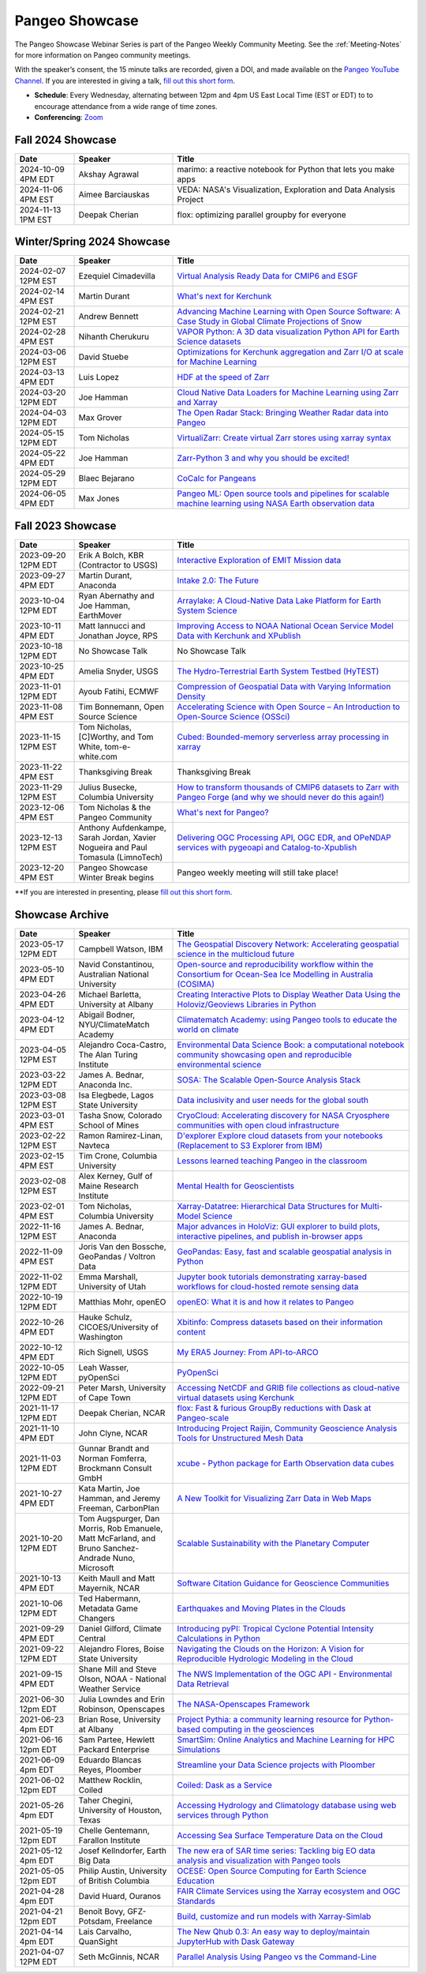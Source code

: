 .. _pangeo-showcase:

Pangeo Showcase
===============

The Pangeo Showcase Webinar Series is part of the Pangeo Weekly Community Meeting. 
See the :ref:`Meeting-Notes` for more information on Pangeo community meetings. 

With the speaker’s consent, the 15 minute talks are recorded, given a DOI, and made 
available on the `Pangeo YouTube Channel <https://youtube.com/playlist?list=PLuQQBBQFfpgq0OvjKbjcYgTDzDxTqtwua>`_. If you are interested in giving a talk,
`fill out this short form <https://forms.gle/QwxKusVvrvDakSNs8>`_.

* **Schedule**: Every Wednesday, alternating between 12pm and 4pm US East Local Time (EST or EDT) to 
  to encourage attendance from a wide range of time zones.

* **Conferencing**:   `Zoom <https://numfocus-org.zoom.us/j/83234473026?pwd=mgM3uAuru1AE1aFPlRjW2dAAAyo8IY.1>`_

Fall 2024 Showcase
------------------------------------------------------

.. list-table::
   :widths: 15 25 60
   :header-rows: 1
   :align: left

   * - Date
     - Speaker
     - Title

   * - 2024-10-09 4PM EDT
     - Akshay Agrawal
     - marimo: a reactive notebook for Python that lets you make apps
   * - 2024-11-06 4PM EST
     - Aimee Barciauskas
     - VEDA: NASA's Visualization, Exploration and Data Analysis Project
   * - 2024-11-13 1PM EST
     - Deepak Cherian
     - flox: optimizing parallel groupby for everyone

Winter/Spring 2024 Showcase
------------------------------------------------------

.. list-table::
   :widths: 15 25 60
   :header-rows: 1
   :align: left

   * - Date
     - Speaker
     - Title

   * - 2024-02-07 12PM EST
     - Ezequiel Cimadevilla
     - `Virtual Analysis Ready Data for CMIP6 and ESGF <https://discourse.pangeo.io/t/pangeo-showcase-virtual-analysis-ready-data-for-cmip6-and-esgf/4004>`_
   * - 2024-02-14 4PM EST
     - Martin Durant
     - `What's next for Kerchunk <https://discourse.pangeo.io/t/whats-next-for-kerchunk/4005>`_
   * - 2024-02-21 12PM EST
     - Andrew Bennett 
     - `Advancing Machine Learning with Open Source Software: A Case Study in Global Climate Projections of Snow <https://discourse.pangeo.io/t/pangeo-showcase-advancing-machine-learning-education-with-open-software-and-data-a-case-study-in-global-climate-projections-of-snow/4041>`_
   * - 2024-02-28 4PM EST
     - Nihanth Cherukuru
     - `VAPOR Python: A 3D data visualization Python API for Earth Science datasets <https://discourse.pangeo.io/t/pangeo-showcase-vapor-python-a-3d-data-visualization-python-api-for-earth-science-datasets/4048>`_
   * - 2024-03-06 12PM EST
     - David Stuebe
     - `Optimizations for Kerchunk aggregation and Zarr I/O at scale for Machine Learning <https://discourse.pangeo.io/t/pangeo-showcase-optimizations-for-kerchunk-aggregation-and-zarr-i-o-at-scale-for-machine-learning/4074>`_
   * - 2024-03-13 4PM EDT
     - Luis Lopez
     - `HDF at the speed of Zarr <https://discourse.pangeo.io/t/pangeo-showcase-hdf-at-the-speed-of-zarr/4084>`_
   * - 2024-03-20 12PM EDT
     - Joe Hamman
     - `Cloud Native Data Loaders for Machine Learning using Zarr and Xarray <https://discourse.pangeo.io/t/pangeo-showcase-cloud-native-data-loaders-for-machine-learning-using-zarr-and-xarray/4110>`_
   * - 2024-04-03 12PM EDT
     - Max Grover
     - `The Open Radar Stack: Bringing Weather Radar data into Pangeo <https://discourse.pangeo.io/t/pangeo-showcase-the-open-radar-stack-bringing-weather-radar-data-into-pangeo/4112>`_ 
   * - 2024-05-15 12PM EDT
     - Tom Nicholas
     - `VirtualiZarr: Create virtual Zarr stores using xarray syntax <https://discourse.pangeo.io/t/pangeo-showcase-virtualizarr-create-virtual-zarr-stores-using-xarray-syntax/4127>`_
   * - 2024-05-22 4PM EDT
     - Joe Hamman
     - `Zarr-Python 3 and why you should be excited! <https://discourse.pangeo.io/t/pangeo-showcase-zarr-python-3-and-why-you-should-be-excited/4111>`_
   * - 2024-05-29 12PM EDT
     - Blaec Bejarano
     - `CoCalc for Pangeans <https://discourse.pangeo.io/t/pangeo-showcase-cocalc-for-pangeans/4248>`_
   * - 2024-06-05 4PM EDT
     - Max Jones
     - `Pangeo ML: Open source tools and pipelines for scalable machine learning using NASA Earth observation data <https://discourse.pangeo.io/t/pangeo-showcase-pangeo-ml-open-source-tools-and-pipelines-for-scalable-machine-learning-using-nasa-earth-observation-data/4249>`_

Fall 2023 Showcase
------------------------------------------------------

.. list-table::
   :widths: 15 25 60
   :header-rows: 1
   :align: left

   * - Date
     - Speaker
     - Title

   * - 2023-09-20 12PM EDT
     - Erik A Bolch, KBR (Contractor to USGS)
     - `Interactive Exploration of EMIT Mission data <https://discourse.pangeo.io/t/interactive-exploration-of-emit-mission-data/3692>`_
   * - 2023-09-27 4PM EDT
     - Martin Durant, Anaconda
     - `Intake 2.0: The Future <https://discourse.pangeo.io/t/sep-27-2023-intake-2-the-future-martin-durant/3706>`_
   * - 2023-10-04 12PM EDT
     - Ryan Abernathy and Joe Hamman, EarthMover
     - `Arraylake: A Cloud-Native Data Lake Platform for Earth System Science <https://discourse.pangeo.io/t/pangeo-showcase-arraylake-a-cloud-native-data-lake-platform-for-earth-system-science/3701>`_
   * - 2023-10-11 4PM EDT
     - Matt Iannucci and Jonathan Joyce, RPS
     - `Improving Access to NOAA National Ocean Service Model Data with Kerchunk and XPublish <https://discourse.pangeo.io/t/pangeo-showcase-improving-access-to-noaa-national-ocean-service-model-data-with-kerchunk-and-xpublish/3725>`_
   * - 2023-10-18 12PM EDT
     - No Showcase Talk
     - No Showcase Talk
   * - 2023-10-25 4PM EDT
     - Amelia Snyder, USGS
     - `The Hydro-Terrestrial Earth System Testbed (HyTEST) <https://discourse.pangeo.io/t/pangeo-showcase-the-hydro-terrestrial-earth-system-testbed-hytest/3780>`_ 
   * - 2023-11-01 12PM EDT
     - Ayoub Fatihi, ECMWF 
     - `Compression of Geospatial Data with Varying Information Density <https://discourse.pangeo.io/t/pangeo-showcase-compression-of-geospatial-data-with-varying-information-density/3797>`_
   * - 2023-11-08 4PM EST
     - Tim Bonnemann, Open Source Science
     - `Accelerating Science with Open Source – An Introduction to Open-Source Science (OSSci) <https://discourse.pangeo.io/t/pangeo-showcase-accelerating-science-with-open-source-an-introduction-to-open-source-science-ossci/3822>`_
   * - 2023-11-15 12PM EST
     - Tom Nicholas, [C]Worthy, and Tom White, tom-e-white.com
     - `Cubed: Bounded-memory serverless array processing in xarray <https://discourse.pangeo.io/t/pangeo-showcase-cubed-bounded-memory-serverless-array-processing-in-xarray/3836>`_
   * - 2023-11-22 4PM EST
     - Thanksgiving Break 
     - Thanksgiving Break 
   * - 2023-11-29 12PM EST
     - Julius Busecke, Columbia University
     - `How to transform thousands of CMIP6 datasets to Zarr with Pangeo Forge (and why we should never do this again!) <https://discourse.pangeo.io/t/pangeo-showcase-how-to-transform-thousands-of-cmip6-datasets-to-zarr-with-pangeo-forge-and-why-we-should-never-do-this-again/3856>`_
   * - 2023-12-06 4PM EST
     - Tom Nicholas & the Pangeo Community
     - `What's next for Pangeo? <https://discourse.pangeo.io/t/pangeo-showcase-whats-next-for-pangeo/3870>`_
   * - 2023-12-13 12PM EST
     - Anthony Aufdenkampe, Sarah Jordan, Xavier Nogueira and Paul Tomasula (LimnoTech)
     - `Delivering OGC Processing API, OGC EDR, and OPeNDAP services with pygeoapi and Catalog-to-Xpublish <https://discourse.pangeo.io/t/pangeo-showcase-delivering-ogc-processing-api-ogc-edr-and-opendap-services-with-pygeoapi-and-catalog-to-xpublish/3905>`_
   * - 2023-12-20 4PM EST
     - Pangeo Showcase Winter Break begins
     - Pangeo weekly meeting will still take place!
 
**If you are interested in presenting, please `fill out this short form <https://forms.gle/QwxKusVvrvDakSNs8>`_.

Showcase Archive
-----------------------------------

.. list-table::
   :widths: 15 25 60
   :header-rows: 1
   :align: left

   * - Date
     - Speaker
     - Title
   * - 2023-05-17 12PM EDT
     - Campbell Watson, IBM
     - `The Geospatial Discovery Network: Accelerating geospatial science in the multicloud future <https://discourse.pangeo.io/t/wednesday-may-17th-searching-beyond-pixels-and-tiles/3558>`_ |Campbell DOI Badge|
   * - 2023-05-10 4PM EDT
     - Navid Constantinou, Australian National University
     - `Open-source and reproducibility workflow within the Consortium for Ocean-Sea Ice Modelling in Australia (COSIMA) <Wednesday May 10th: Open-source and reproducibility workflow within the Consortium for Ocean-Sea Ice Modelling in Australia (COSIMA)>`_ |Constantinou DOI Badge|
   * - 2023-04-26 4PM EDT
     - Michael Barletta, University at Albany
     - `Creating Interactive Plots to Display Weather Data Using the Holoviz/Geoviews Libraries in Python <https://discourse.pangeo.io/t/wednesday-april-26th-creating-interactive-plots-to-display-weather-data-using-the-holoviz-geoviews-libraries/3556>`_ |Barletta DOI Badge|
   * - 2023-04-12 4PM EDT
     - Abigail Bodner, NYU/ClimateMatch Academy
     - `Climatematch Academy: using Pangeo tools to educate the world on climate <https://discourse.pangeo.io/t/wednesday-april-12th-climatematch-academy-from-data-to-action/3298>`_ 
   * - 2023-04-05 12PM EST
     - Alejandro Coca-Castro, The Alan Turing Institute
     - `Environmental Data Science Book: a computational notebook community showcasing open and reproducible environmental science <https://discourse.pangeo.io/t/wednesday-april-5th-environmental-data-science-book-a-computational-notebook-community-showcasing-open-and-reproducible-environmental-science/3319>`_  |Coca_Castro DOI Badge|
   * - 2023-03-22 12PM EDT
     - James A. Bednar, Anaconda Inc. 
     - `SOSA: The Scalable Open-Source Analysis Stack <https://discourse.pangeo.io/t/wednesday-march-22nd-sosa-the-scalable-open-source-analysis-stack/3252>`_  |Bednar.B DOI Badge|
   * - 2023-03-08 12PM EST
     - Isa Elegbede, Lagos State University
     - `Data inclusivity and user needs for the global south <https://discourse.pangeo.io/t/wednesday-march-8th-2023-data-inclusivity-and-user-needs-for-the-global-south/3222>`_  |Elegbede DOI Badge|
   * - 2023-03-01 4PM EST
     - Tasha Snow, Colorado School of Mines
     - `CryoCloud: Accelerating discovery for NASA Cryosphere communities with open cloud infrastructure <https://discourse.pangeo.io/t/wednesday-march-1st-cryocloud-accelerating-discovery-for-nasa-cryosphere-communities-with-open-cloud-infrastructure/3392>`_  |Snow DOI Badge|
   * - 2023-02-22 12PM EST
     - Ramon Ramirez-Linan, Navteca
     - `D'explorer Explore cloud datasets from your notebooks (Replacement to S3 Explorer from IBM) <https://discourse.pangeo.io/t/wednesday-february-22nd-2023-d-explorer-explore-cloud-datasets-from-your-notebooks/3210>`_ |Ramirez DOI Badge|
   * - 2023-02-15 4PM EST
     - Tim Crone, Columbia University
     - `Lessons learned teaching Pangeo in the classroom <https://discourse.pangeo.io/t/wednesday-february-15th-lessons-learned-teaching-pangeo-in-the-classroom/3208>`_ |Crone DOI Badge|
   * - 2023-02-08 12PM EST
     - Alex Kerney, Gulf of Maine Research Institute
     - `Mental Health for Geoscientists <https://discourse.pangeo.io/t/wednesday-february-8th-mental-health-in-the-geosciences/3211>`_ |Kerney DOI Badge|
   * - 2023-02-01 4PM EST
     - Tom Nicholas, Columbia University 
     - `Xarray-Datatree: Hierarchical Data Structures for Multi-Model Science <https://discourse.pangeo.io/t/wednesday-february-1st-xarray-datatree-hierarchical-data-structures-for-multi-model-science/3207>`_ |Nicholas DOI Badge|
   * - 2022-11-16 12PM EST
     - James A. Bednar, Anaconda
     - `Major advances in HoloViz: GUI explorer to build plots, interactive pipelines, and publish in-browser apps <https://discourse.pangeo.io/t/wednesday-november-16th-2022-major-advances-in-holoviz-for-pangeo-gui-explorer-to-build-plots-easy-interactive-pipelines-and-publishing-in-browser-apps/2876>`_ |Bednar.A DOI Badge|
   * - 2022-11-09 4PM EST
     - Joris Van den Bossche, GeoPandas / Voltron Data
     - `GeoPandas: Easy, fast and scalable geospatial analysis in Python <https://discourse.pangeo.io/t/wednesday-november-9th-2022-geopandas-easy-fast-and-scalable-geospatial-analysis-in-python/2895>`_ |Bossche DOI Badge|
   * - 2022-11-02 12PM EDT
     - Emma Marshall, University of Utah
     - `Jupyter book tutorials demonstrating xarray-based workflows for cloud-hosted remote sensing data <https://discourse.pangeo.io/t/wednesday-november-2nd-2022-jupyter-book-tutorials-demonstrating-xarray-based-workflows-for-cloud-hosted-remote-sensing-data/2834>`_ |Marshall DOI Badge|
   * - 2022-10-19 12PM EDT
     - Matthias Mohr, openEO
     - `openEO: What it is and how it relates to Pangeo <https://discourse.pangeo.io/t/wednesday-october-19th-2022-openeo-what-it-is-and-how-it-relates-to-pangeo/2826>`_ |Jacob DOI Badge|      
   * - 2022-10-26 4PM EDT
     - Hauke Schulz, CICOES/University of Washington
     - `Xbitinfo: Compress datasets based on their information content <https://discourse.pangeo.io/t/wednesday-october-26th-2022-xbitinfo-compress-datasets-based-on-their-information/2830>`_ |Hauke DOI Badge|      
   * - 2022-10-12 4PM EDT
     - Rich Signell, USGS
     - `My ERA5 Journey: From API-to-ARCO <https://discourse.pangeo.io/t/wednesday-october-12th-2022-my-era5-journey-from-api-to-arco/2814>`_ |Signell DOI Badge|      
   * - 2022-10-05 12PM EDT
     - Leah Wasser, pyOpenSci
     - `PyOpenSci <https://discourse.pangeo.io/t/wednesday-october-5th-2022-pyopensci-a-diverse-community-that-supports-open-tools-that-drive-open-science/2783>`_ |Wasser DOI Badge|
   * - 2022-09-21 12PM EDT
     - Peter Marsh, University of Cape Town 
     - `Accessing NetCDF and GRIB file collections as cloud-native virtual datasets using Kerchunk <https://discourse.pangeo.io/t/september-21th-2022-accessing-netcdf-and-grib-file-collections-as-cloud-native-virtual-datasets-using-kerchunk/2749>`_ |Marsh DOI Badge|
   * - 2021-11-17 12PM EDT
     - Deepak Cherian, NCAR
     - `flox: Fast & furious GroupBy reductions with Dask at Pangeo-scale <https://discourse.pangeo.io/t/november-17-2021-flox-fast-furious-groupby-reductions-with-dask-at-pangeo-scale/2016>`_ |Cherian DOI Badge|
   * - 2021-11-10 4PM EDT
     - John Clyne, NCAR
     - `Introducing Project Raijin, Community Geoscience Analysis Tools for Unstructured Mesh Data <https://discourse.pangeo.io/t/november-10-2021-introducing-project-raijin-community-geoscience-analysis-tools-for-unstructured-mesh-data/1923>`_ |Clyne DOI Badge|
   * - 2021-11-03 12PM EDT
     - Gunnar Brandt and  Norman Fomferra, Brockmann Consult GmbH
     - `xcube - Python package for Earth Observation data cubes <https://discourse.pangeo.io/t/november-3-2021-xcube-python-package-for-earth-observation-data-cubes/1903>`_ |Brandt DOI Badge|
   * - 2021-10-27 4PM EDT
     - Kata Martin, Joe Hamman, and Jeremy Freeman, CarbonPlan
     - `A New Toolkit for Visualizing Zarr Data in Web Maps <https://discourse.pangeo.io/t/october-27-2021-a-new-toolkit-for-visualizing-zarr-data-in-web-maps/1891>`_ |Martin DOI Badge|
   * - 2021-10-20 12PM EDT
     - Tom Augspurger, Dan Morris, Rob Emanuele, Matt McFarland, and Bruno Sanchez-Andrade Nuno, Microsoft
     - `Scalable Sustainability with the Planetary Computer <https://discourse.pangeo.io/t/october-20-2021-scalable-sustainability-with-the-planetary-computer/1874>`_ |Augspurger DOI Badge|
   * - 2021-10-13 4PM EDT
     - Keith Maull and Matt Mayernik, NCAR
     - `Software Citation Guidance for Geoscience Communities <https://discourse.pangeo.io/t/october-13-2021-software-citation-guidance-for-geoscience-communities/1873>`_ |Maull DOI Badge|
   * - 2021-10-06 12PM EDT
     - Ted Habermann, Metadata Game Changers
     - `Earthquakes and Moving Plates in the Clouds <https://discourse.pangeo.io/t/october-6-2021-earthquakes-and-moving-plates-in-the-cloud/1836>`_ |Habermann DOI Badge| 
   * - 2021-09-29 4PM EDT
     - Daniel Gilford, Climate Central
     - `Introducing pyPI: Tropical Cyclone Potential Intensity Calculations in Python <https://discourse.pangeo.io/t/september-29-2021-introducing-pypi-tropical-cyclone-potential-intensity-calculations-in-python/1822>`_ |Gilford DOI Badge|
   * - 2021-09-22 12PM EDT
     - Alejandro Flores, Boise State University
     - `Navigating the Clouds on the Horizon: A Vision for Reproducible Hydrologic Modeling in the Cloud <https://discourse.pangeo.io/t/september-22-2021-navigating-the-clouds-on-the-horizon-a-vision-for-reproducible-hydrologic-modeling-in-the-cloud/1809>`_ |Flores DOI Badge|   
   * - 2021-09-15 4PM EDT
     - Shane Mill and Steve Olson, NOAA - National Weather Service
     - `The NWS Implementation of the OGC API - Environmental Data Retrieval <https://discourse.pangeo.io/t/september-15-2021-the-nws-implementation-of-the-ogc-api-environmental-data-retrieval/1808>`_ |Mill DOI Badge|   
   * - 2021-06-30 12pm EDT
     - Julia Lowndes and Erin Robinson, Openscapes
     -  `The NASA-Openscapes Framework <https://discourse.pangeo.io/t/june-30-2021-the-nasa-openscapes-framework/1631>`_ |Lowndes DOI Badge|
   * - 2021-06-23 4pm EDT
     - Brian Rose, University at Albany
     - `Project Pythia: a community learning resource for Python-based computing in the geosciences <https://discourse.pangeo.io/t/june-23-2021-project-pythia-a-community-learning-resource-for-python-based-computing-in-the-geosciences/1601>`_ |Rose DOI Badge|
   * - 2021-06-16 12pm EDT
     - Sam Partee, Hewlett Packard Enterprise
     - `SmartSim: Online Analytics and Machine Learning for HPC Simulations <https://discourse.pangeo.io/t/june-16-2021-smartsim-online-analytics-and-machine-learning-for-hpc-simulations/1583>`_ |Partee DOI Badge|
   * - 2021-06-09 4pm EDT
     - Eduardo Blancas Reyes, Ploomber
     - `Streamline your Data Science projects with Ploomber <https://discourse.pangeo.io/t/june-9-2021-streamline-data-science-projects-with-ploomber/1546>`_ |Blancas Reyes DOI Badge|
   * - 2021-06-02 12pm EDT
     - Matthew Rocklin, Coiled
     - `Coiled: Dask as a Service <https://discourse.pangeo.io/t/june-2-2021-coiled-dask-as-a-service/1557>`_ |Rocklin DOI Badge|
   * - 2021-05-26 4pm EDT 
     - Taher Chegini, University of Houston, Texas
     - `Accessing Hydrology and Climatology database using web services through Python <https://discourse.pangeo.io/t/may-26-2021-accessing-hydrology-and-climatology-database-using-web-services-through-python/1521>`_ |Chegini DOI Badge| 
   * - 2021-05-19 12pm EDT
     - Chelle Gentemann, Farallon Institute
     - `Accessing Sea Surface Temperature Data on the Cloud <https://discourse.pangeo.io/t/may-19-2021-accessing-sea-surface-temperature-data-on-the-cloud/1503>`_ |Gentemann DOI Badge| 
   * - 2021-05-12 4pm EDT
     - Josef Kellndorfer, Earth Big Data 
     - `The new era of SAR time series: Tackling big EO data analysis and visualization with Pangeo tools <https://discourse.pangeo.io/t/may-12-2021-the-new-era-of-sar-time-series-tackling-big-eo-data-analysis-and-visualization-with-pangeo-tools/1475>`_ |Kellndorfer DOI Badge| 
   * - 2021-05-05 12pm EDT
     - Philip Austin, University of British Columbia
     - `OCESE: Open Source Computing for Earth Science Education <https://discourse.pangeo.io/t/may-5-2021-ocese-open-source-computing-for-earth-science-education/1443>`_ |Austin DOI Badge|
   * - 2021-04-28 4pm EDT
     - David Huard, Ouranos
     - `FAIR Climate Services using the Xarray ecosystem and OGC Standards <https://discourse.pangeo.io/t/april-28-2021-fair-climate-services-using-the-xarray-ecosystem-and-ogc-standards/1431>`_ |Huard DOI Badge|
   * - 2021-04-21 12pm EDT
     - Benoît Bovy, GFZ-Potsdam, Freelance
     - `Build, customize and run models with Xarray-Simlab <https://discourse.pangeo.io/t/april-21-2021-build-customize-and-run-models-with-xarray-simlab/1417>`_ |Bovy DOI Badge|
   * - 2021-04-14 4pm EDT
     - Lais Carvalho, QuanSight
     - `The New Qhub 0.3: An easy way to deploy/maintain JupyterHub with Dask Gateway <https://discourse.pangeo.io/t/april-14-2021-the-new-qhub-0-3-an-easy-way-to-deploy-maintain-jupyterhub-with-dask-gateway/1399>`_ |Carvalho DOI Badge|
   * - 2021-04-07 12PM EDT
     - Seth McGinnis, NCAR
     - `Parallel Analysis Using Pangeo vs the Command-Line <https://discourse.pangeo.io/t/april-7-2021-parallel-analysis-using-pangeo-vs-the-command-line/1373>`_ |McGinnis DOI Badge|



.. |Augspurger DOI Badge| image:: https://zenodo.org/badge/DOI/10.5281/zenodo.5596894.svg
   :target: https://doi.org/10.5281/zenodo.5596894

.. |Austin DOI Badge| image:: https://zenodo.org/badge/DOI/10.5281/zenodo.4739726.svg
   :target: https://doi.org/10.5281/zenodo.4739726
   
.. |Barletta DOI Badge| image:: https://zenodo.org/badge/DOI/10.5281/zenodo.8108931.svg
   :target: https://doi.org/10.5281/zenodo.8108931

.. |Bednar.A DOI Badge| image:: https://zenodo.org/badge/DOI/10.5281/zenodo.7342703.svg
   :target: https://doi.org/10.5281/zenodo.7342703

.. |Bednar.B DOI Badge| image:: https://zenodo.org/badge/DOI/10.5281/zenodo.7857369.svg
   :target: https://doi.org/10.5281/zenodo.7857369

.. |Blancas Reyes DOI Badge| image:: https://zenodo.org/badge/DOI/10.5281/zenodo.4939972.svg
   :target: https://doi.org/10.5281/zenodo.4939972

.. |Bossche DOI Badge| image:: https://zenodo.org/badge/DOI/10.5281/zenodo.7320003.svg
   :target: https://doi.org/10.5281/zenodo.7320003

.. |Bovy DOI Badge| image:: https://zenodo.org/badge/DOI/10.5281/zenodo.4712336.svg 
   :target: https://doi.org/10.5281/zenodo.4712336

.. |Brandt DOI Badge| image:: https://zenodo.org/badge/DOI/10.5281/zenodo.5675969.svg
   :target: https://doi.org/10.5281/zenodo.5675969

.. |Campbell DOI Badge| image:: https://zenodo.org/badge/DOI/10.5281/zenodo.8109136.svg
   :target: https://doi.org/10.5281/zenodo.8109136 

.. |Carvalho DOI Badge| image:: https://zenodo.org/badge/DOI/10.5281/zenodo.4697095.svg
   :target: https://doi.org/10.5281/zenodo.4697095       

.. |Chegini DOI Badge| image:: https://zenodo.org/badge/DOI/10.5281/zenodo.4837330.svg
   :target: https://doi.org/10.5281/zenodo.4837330

.. |Cherian DOI Badge| image:: https://zenodo.org/badge/DOI/10.5281/zenodo.5772165.svg
   :target: https://doi.org/10.5281/zenodo.5772165

.. |Clyne DOI Badge| image:: https://zenodo.org/badge/DOI/10.5281/zenodo.5700525.svg
   :target: https://doi.org/10.5281/zenodo.5700525
   
.. |Coca_Castro DOI Badge| image:: https://zenodo.org/badge/DOI/10.5281/zenodo.7857378.svg
   :target: https://doi.org/10.5281/zenodo.7857378

.. |Constantinou DOI Badge| image:: https://zenodo.org/badge/DOI/10.5281/zenodo.8109042.svg
   :target: https://doi.org/10.5281/zenodo.8109042

.. |Crone DOI Badge| image:: https://zenodo.org/badge/DOI/10.5281/zenodo.7680128.svg
   :target: https://doi.org/10.5281/zenodo.7680128

.. |Elegbede DOI Badge| image:: https://zenodo.org/badge/DOI/10.5281/zenodo.7857353.svg
   :target: https://doi.org/10.5281/zenodo.7857353

.. |Flores DOI Badge| image:: https://zenodo.org/badge/DOI/10.5281/zenodo.5535595.svg
   :target: https://doi.org/10.5281/zenodo.5535595

.. |Gentemann DOI Badge| image:: https://zenodo.org/badge/DOI/10.5281/zenodo.4783039.svg
   :target: https://doi.org/10.5281/zenodo.4783039

.. |Gilford DOI Badge| image:: https://zenodo.org/badge/DOI/10.5281/zenodo.5547337.svg
   :target: https://doi.org/10.5281/zenodo.5547337
   
.. |Habermann DOI Badge| image:: https://zenodo.org/badge/DOI/10.5281/zenodo.5562672.svg
   :target: https://doi.org/10.5281/zenodo.5562672

.. |Hauke DOI Badge| image:: https://zenodo.org/badge/DOI/10.5281/zenodo.7259092.svg
   :target: https://doi.org/10.5281/zenodo.7259092

.. |Huard DOI Badge| image:: https://zenodo.org/badge/DOI/10.5281/zenodo.4727950.svg
   :target: https://doi.org/10.5281/zenodo.4727950

.. |Jacob DOI Badge| image:: https://zenodo.org/badge/DOI/10.5281/zenodo.7229398.svg
   :target: https://doi.org/10.5281/zenodo.7229397

.. |Kellndorfer DOI Badge| image:: https://zenodo.org/badge/DOI/10.5281/zenodo.4756696.svg
   :target: https://doi.org/10.5281/zenodo.4756696

.. |Kerney DOI Badge| image:: https://zenodo.org/badge/DOI/10.5281/zenodo.7679821.svg
   :target: https://doi.org/10.5281/zenodo.7679821

.. |Lowndes DOI Badge| image:: https://zenodo.org/badge/DOI/10.5281/zenodo.5090115.svg
   :target: https://doi.org/10.5281/zenodo.5090115

.. |Marsh DOI Badge| image:: https://zenodo.org/badge/DOI/10.5281/zenodo.7140825.svg
   :target: https://doi.org/10.5281/zenodo.7140825

.. |Marshall DOI Badge| image:: https://zenodo.org/badge/DOI/10.5281/zenodo.7310114.svg
   :target: https://doi.org/10.5281/zenodo.7310114
   
.. |Martin DOI Badge| image:: https://zenodo.org/badge/DOI/10.5281/zenodo.5638862.svg
   :target: https://doi.org/10.5281/zenodo.5638862
   
.. |Maull DOI Badge| image:: https://zenodo.org/badge/DOI/10.5281/zenodo.5596053.svg
   :target: https://doi.org/10.5281/zenodo.5596053

.. |McGinnis DOI Badge| image:: https://zenodo.org/badge/DOI/10.5281/zenodo.4670458.svg
   :target: https://doi.org/10.5281/zenodo.4670458

.. |Mill DOI Badge| image:: https://zenodo.org/badge/DOI/10.5281/zenodo.5535519.svg
   :target: https://doi.org/10.5281/zenodo.5535519

.. |Nicholas DOI Badge| image:: https://zenodo.org/badge/DOI/10.5281/zenodo.7679730.svg
   :target: https://doi.org/10.5281/zenodo.7679729
  
.. |Partee DOI Badge| image:: https://zenodo.org/badge/DOI/10.5281/zenodo.4986182.svg
   :target: https://doi.org/10.5281/zenodo.4986182   

.. |Ramirez DOI Badge| image:: https://zenodo.org/badge/DOI/10.5281/zenodo.7680210.svg
   :target: https://doi.org/10.5281/zenodo.7680210

.. |Rocklin DOI Badge| image:: https://zenodo.org/badge/DOI/10.5281/zenodo.4964489.svg
   :target: https://doi.org/10.5281/zenodo.4964489

.. |Rose DOI Badge| image:: https://zenodo.org/badge/DOI/10.5281/zenodo.5037185.svg
   :target: https://doi.org/10.5281/zenodo.5037185

.. |Signell DOI Badge| image:: https://zenodo.org/badge/DOI/10.5281/zenodo.7226344.svg
   :target: https://doi.org/10.5281/zenodo.7226344

.. |Snow DOI Badge| image:: https://zenodo.org/badge/DOI/10.5281/zenodo.7857296.svg
   :target: https://doi.org/10.5281/zenodo.7857296

.. |Wasser DOI Badge| image:: https://zenodo.org/badge/DOI/10.5281/zenodo.7158586.svg
   :target: https://doi.org/10.5281/zenodo.7158585
